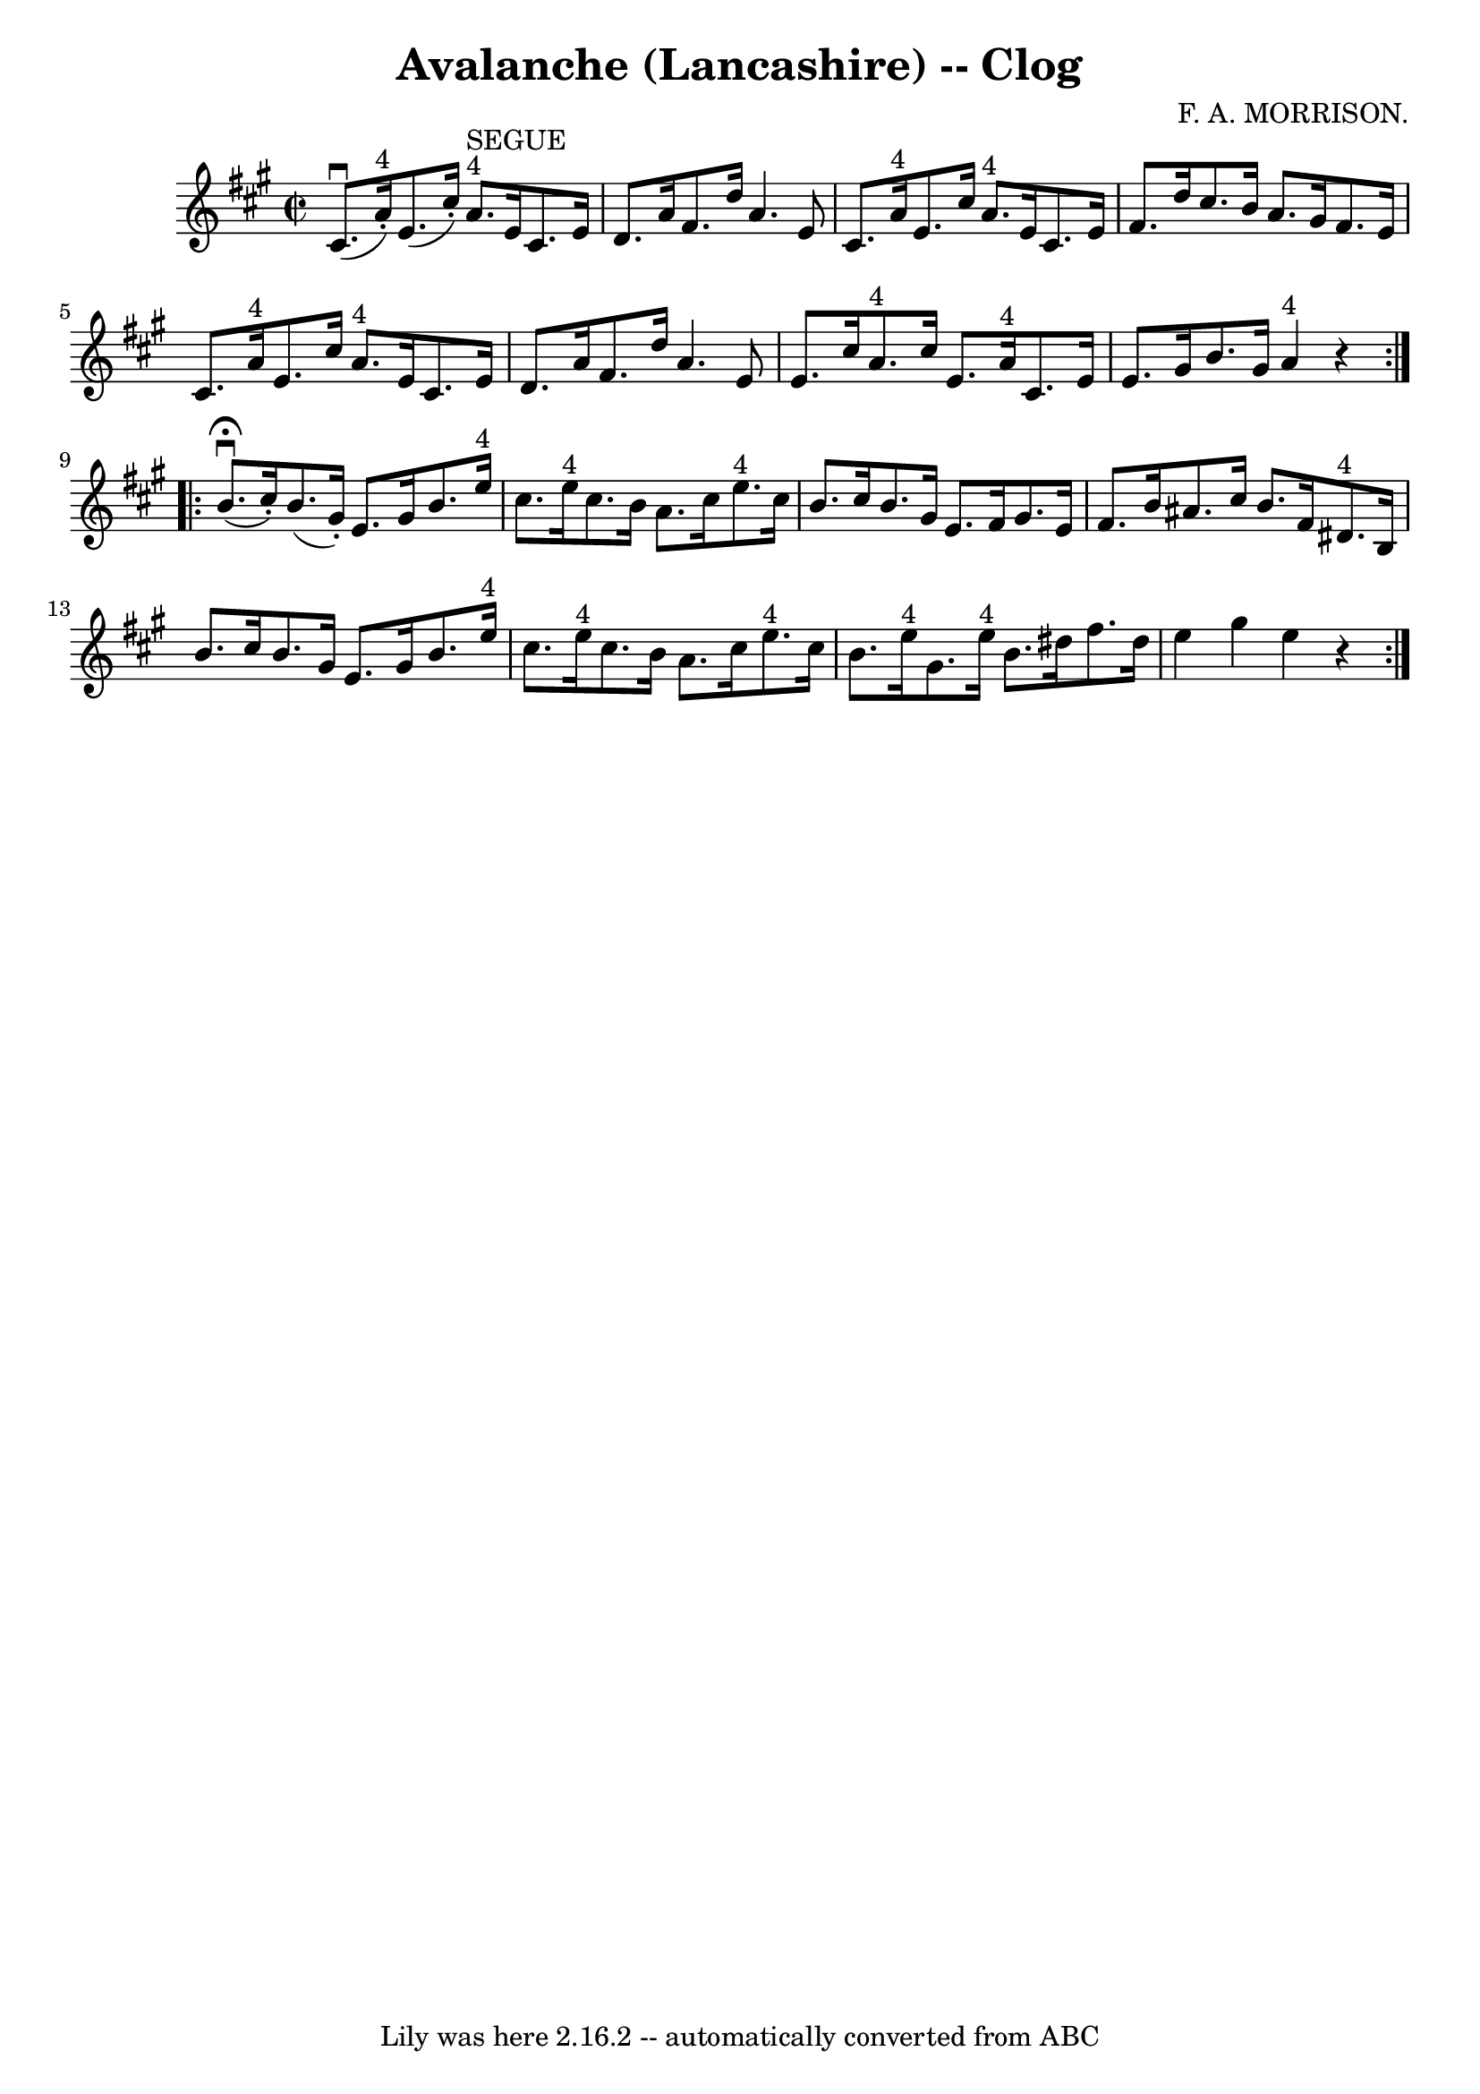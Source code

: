 \version "2.7.40"
\header {
	book = "Ryan's Mammoth Collection"
	composer = "F. A. MORRISON."
	crossRefNumber = "1"
	footnotes = "\\\\158 943"
	tagline = "Lily was here 2.16.2 -- automatically converted from ABC"
	title = "Avalanche (Lancashire) -- Clog"
}
voicedefault =  {
\set Score.defaultBarType = "empty"

\repeat volta 2 {
\override Staff.TimeSignature #'style = #'C
 \time 2/2 \key a \major   cis'8. ^\downbow(     a'16 ^"4"-. -)   e'8. (   
cis''16 -. -)       a'8. ^"4"^"SEGUE"   e'16    cis'8.    e'16    \bar "|"   
d'8.    a'16    fis'8.    d''16    a'4.    e'8    \bar "|"     cis'8.    a'16 
^"4"   e'8.    cis''16      a'8. ^"4"   e'16    cis'8.    e'16    \bar "|"   
fis'8.    d''16    cis''8.    b'16    a'8.    gis'16    fis'8.    e'16    
\bar "|"     cis'8.    a'16 ^"4"   e'8.    cis''16      a'8. ^"4"   e'16    
cis'8.    e'16    \bar "|"   d'8.    a'16    fis'8.    d''16    a'4.    e'8    
\bar "|"     e'8.    cis''16    a'8. ^"4"   cis''16    e'8.    a'16 ^"4"   
cis'8.    e'16    \bar "|"   e'8.    gis'16    b'8.    gis'16      a'4 ^"4"   
r4   }     \repeat volta 2 {   b'8. ^\fermata^\downbow(   cis''16 -. -)   b'8. 
(   gis'16 -. -)   e'8.    gis'16    b'8.    e''16 ^"4"   \bar "|"   cis''8.    
e''16 ^"4"   cis''8.    b'16    a'8.    cis''16    e''8. ^"4"   cis''16    
\bar "|"     b'8.    cis''16    b'8.    gis'16    e'8.    fis'16    gis'8.    
e'16    \bar "|"   fis'8.    b'16    ais'8.    cis''16    b'8.    fis'16    
dis'8. ^"4"   b16    \bar "|"     b'8.    cis''16    b'8.    gis'16    e'8.    
gis'16    b'8.    e''16 ^"4"   \bar "|"   cis''8.    e''16 ^"4"   cis''8.    
b'16    a'8.    cis''16    e''8. ^"4"   cis''16    \bar "|"     b'8.    e''16 
^"4"   gis'8.    e''16 ^"4"   b'8.    dis''16    fis''8.    dis''16    \bar "|" 
  e''4    gis''4    e''4    r4   }   
}

\score{
    <<

	\context Staff="default"
	{
	    \voicedefault 
	}

    >>
	\layout {
	}
	\midi {}
}
